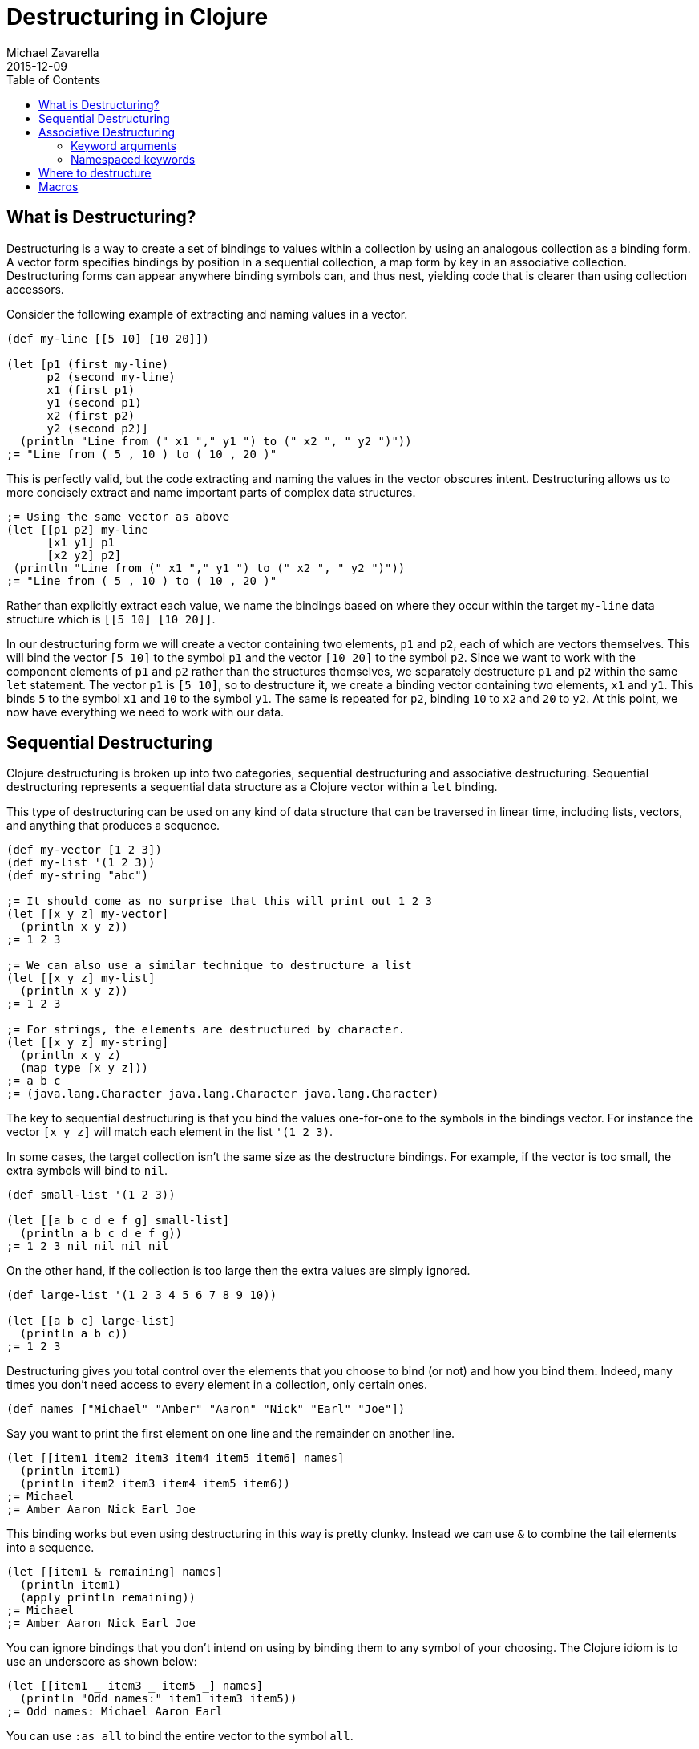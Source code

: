 = Destructuring in Clojure
Michael Zavarella
2015-12-09
:jbake-type: guides
:toc: macro
:icons: font

ifdef::env-github,env-browser[:outfilesuffix: .adoc]

toc::[]

== What is Destructuring?

Destructuring is a way to create a set of bindings to values within a collection by using an analogous collection as a binding form. A vector form specifies bindings by position in a sequential collection, a map form by key in an associative collection. Destructuring forms can appear anywhere binding symbols can, and thus nest, yielding code that is clearer than using collection accessors.

Consider the following example of extracting and naming values in a vector.

[source,clojure]
----
(def my-line [[5 10] [10 20]])

(let [p1 (first my-line)
      p2 (second my-line)
      x1 (first p1)
      y1 (second p1)
      x2 (first p2)
      y2 (second p2)]
  (println "Line from (" x1 "," y1 ") to (" x2 ", " y2 ")"))
;= "Line from ( 5 , 10 ) to ( 10 , 20 )"
----

This is perfectly valid, but the code extracting and naming the values in the vector obscures intent. Destructuring allows us to more concisely extract and name important parts of complex data structures.

[source,clojure]
----
;= Using the same vector as above
(let [[p1 p2] my-line
      [x1 y1] p1
      [x2 y2] p2]
 (println "Line from (" x1 "," y1 ") to (" x2 ", " y2 ")"))
;= "Line from ( 5 , 10 ) to ( 10 , 20 )"
----

Rather than explicitly extract each value, we name the bindings based on where they occur within the target `my-line` data structure which is `[[5 10] [10 20]]`.

In our destructuring form we will create a vector containing two elements, `p1` and `p2`, each of which are vectors themselves. This will bind the vector `[5 10]` to the symbol `p1` and the vector `[10 20]` to the symbol `p2`. Since we want to work with the component elements of `p1` and `p2` rather than the structures themselves, we separately destructure `p1` and `p2` within the same `let` statement. The vector `p1` is `[5 10]`, so to destructure it, we create a binding vector containing two elements, `x1` and `y1`. This binds `5` to the symbol `x1` and `10` to the symbol `y1`. The same is repeated for `p2`, binding `10` to `x2` and `20` to `y2`. At this point, we now have everything we need to work with our data.

== Sequential Destructuring

Clojure destructuring is broken up into two categories, sequential destructuring and associative destructuring. Sequential destructuring represents a sequential data structure as a Clojure vector within a `let` binding.

This type of destructuring can be used on any kind of data structure that can be traversed in linear time, including lists, vectors, and anything that produces a sequence.

[source,clojure]
----
(def my-vector [1 2 3])
(def my-list '(1 2 3))
(def my-string "abc")

;= It should come as no surprise that this will print out 1 2 3
(let [[x y z] my-vector]
  (println x y z))
;= 1 2 3

;= We can also use a similar technique to destructure a list
(let [[x y z] my-list]
  (println x y z))
;= 1 2 3

;= For strings, the elements are destructured by character.
(let [[x y z] my-string]
  (println x y z)
  (map type [x y z]))
;= a b c
;= (java.lang.Character java.lang.Character java.lang.Character)
----

The key to sequential destructuring is that you bind the values one-for-one to the symbols in the bindings vector. For instance the vector `[x y z]` will match each element in the list `'(1 2 3)`.

In some cases, the target collection isn’t the same size as the destructure bindings. For example, if the vector is too small, the extra symbols will bind to `nil`.

[source,clojure]
----
(def small-list '(1 2 3))

(let [[a b c d e f g] small-list]
  (println a b c d e f g))
;= 1 2 3 nil nil nil nil
----

On the other hand, if the collection is too large then the extra values are simply ignored.

[source,clojure]
----
(def large-list '(1 2 3 4 5 6 7 8 9 10))

(let [[a b c] large-list]
  (println a b c))
;= 1 2 3
----

Destructuring gives you total control over the elements that you choose to bind (or not) and how you bind them. Indeed, many times you don’t need access to every element in a collection, only certain ones.

[source,clojure]
----
(def names ["Michael" "Amber" "Aaron" "Nick" "Earl" "Joe"])
----

Say you want to print the first element on one line and the remainder on another line.

[source,clojure]
----
(let [[item1 item2 item3 item4 item5 item6] names]
  (println item1)
  (println item2 item3 item4 item5 item6))
;= Michael
;= Amber Aaron Nick Earl Joe
----

This binding works but even using destructuring in this way is pretty clunky. Instead we can use `&` to combine the tail elements into a sequence.

[source,clojure]
----
(let [[item1 & remaining] names]
  (println item1)
  (apply println remaining))
;= Michael
;= Amber Aaron Nick Earl Joe
----

You can ignore bindings that you don’t intend on using by binding them to any symbol of your choosing. The Clojure idiom is to use an underscore as shown below:

[source,clojure]
----
(let [[item1 _ item3 _ item5 _] names]
  (println "Odd names:" item1 item3 item5))
;= Odd names: Michael Aaron Earl
----

You can use `:as all` to bind the entire vector to the symbol `all`.

[source,clojure]
----
(let [[item1 :as all] names]
  (println "The first name from" all "is" item1))
;= The first name from [Michael Amber Aaron Nick Earl Joe] is Michael
----

Let's stop for a bit and look a little further into the types of `:as` and `&`.

[source,clojure]
----
(def numbers [1 2 3 4 5])
(let [[x & remaining :as all] numbers]
  (apply prn [remaining all]))
;= (2 3 4 5) [1 2 3 4 5]
----

Above, `remaining` is a sequence containing the remaining elements of the `numbers` vector while `all` binds to the original vector. What happens when we destructure a string instead?

[source,clojure]
----
(def word "Clojure")

(let [[x & remaining :as all] word]
  (apply prn [x remaining all]))
;= \C (\l \o \j \u \r \e) "Clojure"
----

Here `all` binds to the original structure (String, vector, list, whatever it may be) and `x` binds to the character `\C`, and `remaining` to the rest.

You can combine any or all of these techniques at the same time at your discretion.

[source,clojure]
----
(def fruits ["apple" "orange" "strawberry" "peach" "pear" "lemon"])

(let [[item1 _ item3 & remaining :as all-fruits] fruits]
  (println "The first and third fruits are" item1 "and" item3)
  (println "These were taken from" all-fruits)
  (println "The fruits after them are" remaining))
;= The first and third fruits are apple and strawberry
;= These were taken from [apple orange strawberry peach pear lemon]
;= The fruits after them are (peach pear lemon)
----

Destructuring can also nest to gain access to arbitrary levels of sequential structure. Let’s go back to our vector from the very beginning, `my-line`:

[source,clojure]
----
(def my-line [[5 10] [10 20]])
----

This vector contains nested vectors, directly accessible via destructuring.

[source,clojure]
----
(let [[[x1 y1][x2 y2]] my-line]
  (println "Line from (" x1 "," y1 ") to (" x2 ", " y2 ")"))
;= "Line from ( 5 , 10 ) to ( 10 , 20 )"
----

When you have nested vectors, you can use `:as` or `&` at any level as well.

[source,clojure]
----
(let [[[x1 y1 :as p1] [x2 y2 :as p2]] my-line]
  (println x1 y1 p1)
  (println x2 y2 p2))
;= 5 10 [5 10]
;= 10 20 [10 20]
----

== Associative Destructuring

Associative destructuring is similar to sequential destructuring, but applied instead to associative (i.e. key/value) structures (including maps, records, vectors, sets, etc). Associative bindings extract values of a target map by key.

Let's first consider an example that extracts values from a map without destructuring:

[source,clojure]
----
(def client {:name "Super Co."
             :location "Philadelphia"
             :description "The worldwide leader in plastic tableware."})

(let [name (:name client)
      location (:location client)
      description (:description client)]
  (println name location "-" description))
;= Super Co. Philadelphia - The worldwide leader in plastic tableware.
----

Note that each line of the let binding is essentially the same — it extracts a value from the map by the name of the key, then binds it to a local with the same name.

Below is an example of doing the same thing with associative destructuring:

[source,clojure]
----
(let [{name :name
       location :location
       description :description} client]
  (println name location "-" description))
;= Super Co. Philadelphia - The worldwide leader in plastic tableware.
----

The destructuring form is now a map rather than a vector, and instead of a name on the left side of the `let`, we have a map. The keys of the map are the symbols we want to bind in the `let`. The values of the destructuring map are the keys used to retrieve the elements in the associative structure. Here they are keywords (the most common case), but they could be any key value - numbers, strings, symbols, etc.

Similar to sequential destructuring, if you try to bind a key that is not present in the map, the binding value will be `nil`.

[source,clojure]
----
(let [{category :category} client]
  (println category))
;= nil
----

Associative destructuring also allows you to supply a default value if the key is not present in the associative value using the `:or` directive.

[source,clojure]
----
(let [{category :category, :or {category "Category not found"}} client]
  (println category))
;= Category not found
----

The value for `:or` is a map where the bound symbol (here `category`) is bound to the expression `"Category not found"`. When category is not found in `client`, it is instead found in the `:or` map and bound to that value instead.

In sequential destructuring, you generally bind unneeded values with an `_`. Since associative destructuring doesn't require traversing the entire structure, you can simply omit any keys you don't plan on using from the destructuring form.

If you need access to the entire map, you can use the `:as` key to bind the entire incoming value, just as in sequential destructuring.

[source,clojure]
----
(let [{name :name :as all} client]
  (println "The name from" all "is" name))
;= The name from {:name Super Co., :location Philadelphia, :description The world wide leader in plastic table-ware.} is Super Co.
----

The `:as` and `:or` keywords can be combined in a single destructuring.

[source,clojure]
----
(def my-map {:a "A" :b "B" :c 3 :d 4})

(let [{a :a, x :x, :or {x "Not found!"}, :as all} my-map]
  (println "I got" a "from" all)
  (println "Where is x?" x))
;= I got A from {:a "A" :b "B" :c 3 :d 4}
;= Where is x? Not found!
----

You might have noticed that our original example still contains redundant information (the local binding name and the key name) in the associative destructuring form. To combat this redundancy, the `:keys` directive helps to remove duplication:

[source,clojure]
----
(let [{:keys [name location description]} client]
  (println name location "-" description))
;= Super Co. Philadelphia - The worldwide leader in plastic tableware.
----

This example is exactly the same as the prior version — it binds `name` to `(:name client)`, `location` to `(:location client)`, and `description` to `(:description client)`.

The use of `:keys` is intended for associative structures containing keyword keys but there are also `:strs` and `:syms` for string and symbol keys respectively. In all of these cases the vector contains symbols defining the local binding names.

[source,clojure]
----
(def string-keys {"first-name" "Joe" "last-name" "Smith"})

(let [{:strs [first-name last-name]} string-keys]
  (println first-name last-name))
;= Joe Smith

(def symbol-keys {'first-name "Jane" 'last-name "Doe"})

(let [{:syms [first-name last-name]} symbol-keys]
  (println first-name last-name))
;= Jane Doe
----

As you might suspect, associative destructuring nests and combines with sequential destructuring as needed.

[source,clojure]
----
(def multiplayer-game-state
  {:joe {:class "Ranger"
         :weapon "Longbow"
         :score 100}
   :jane {:class "Knight"
          :weapon "Greatsword"
          :score 140}
   :ryan {:class "Wizard"
          :weapon "Mystic Staff"
          :score 150}})

(let [{{:keys [class weapon]} :joe} multiplayer-game-state]
  (println "Joe is a" class "wielding a" weapon))
;= Joe is a Ranger wielding a Longbow
----

=== Keyword arguments

One special case is using associative destructuring for keyword-arg parsing. Consider a function that takes options `:debug` and `:verbose`. These could be specified in an options map:

[source,clojure]
----
(defn configure [val options]
  (let [{:keys [debug verbose] :or {debug false, verbose false}} options]
    (println "val =" val " debug =" debug " verbose =" verbose)))

(configure 12 {:debug true})
;;val = 12  debug = true  verbose = false
----

However, it would be nicer to type if we could pass those optional arguments as just additional "keyword" arguments like this:

[source,clojure]
----
(configure 12 :debug true)
----

To support this style of invocation, associative destructuring also works with sequences of key-value pairs for keyword argument parsing. The keyword arguments received in a function called supporting them results in a map bound in exactly the way described above when detailing `let`:

[source,clojure]
----
(defn configure [val & {:keys [debug verbose]
                        :or {debug false, verbose false}}]
  (println "val =" val " debug =" debug " verbose =" verbose))

(configure 10)
;;val = 10  debug = false  verbose = false

(configure 5 :debug true)
;;val = 5  debug = true  verbose = false

;; Note that any order is ok for the kwargs
(configure 12 :verbose true :debug true)
;;val = 12  debug = true  verbose = true
----

Clojure currently supports the use of passing an options map or keyword arguments exclusively. You must design your functions to use one approach or the other but not both.

=== Namespaced keywords

If the keys in your map are namespaced keywords, you can also use destructuring with it, even though local binding symbols are not allowed to have namespaces. Destructuring a namespaced key will bind a value to the local name part of the key and drop the namespace. (Thus you can use `:or` as with a non-namespaced key.)

[source,clojure]
----
(def human {:person/name "Franklin"
            :person/age 25
            :hobby/hobbies "running"})
(let [{:keys [hobby/hobbies]
       :person/keys [name age]
       :or {age 0}} human]
  (println name "is" age "and likes" hobbies))
;= Franklin is 25 and likes running
----

Destructuring namespaced keywords using `:keys` alone can result in local bindings that clash. Because all map destructuring options combine, defining each binding individually will help to resolve conflicts.

[source,clojure]
----
(def human {:person/name "Franklin"
            :person/age 25
            :hobby/name "running"})
(let [{:person/keys [age]
       hobby-name :hobby/name
       person-name :person/name} human]
  (println person-name "is" age "and likes" hobby-name))
;= Franklin is 25 and likes running
----

You can even destructure using auto-resolved keywords, which will again bind to only the name part of the key:

[source,clojure]
----
;; this assumes you have a person.clj namespace in your project
;; if not do the following at your repl instead: (create-ns 'person) (alias 'p 'person)
(require '[person :as p])

(let [person {::p/name "Franklin", ::p/age 25}
      {:keys [::p/name ::p/age]} person]
  (println name "is" age))

;= Franklin is 25
----

Creating and destructuring maps with auto-resolved keywords allow us to write code using a namespace alias (here `p`) that is defined by a `require` in the current namespace, giving us a means of namespace indirection.

Finally, although it may not be immediately obvious, destructuring also extends to the symbol defined after `&`.

The following example destructures the `&` seq in place to decode the rest of the arguments as options (note that we are thus destructuring the two arguments sequentially and the rest associatively):

[source,clojure]
----
(defn f-with-options
  [a b & {:keys [opt1]}]
  (println "Got" a b opt1))

(f-with-options 1 2 :opt1 true)
;= Got 1 2 true
----

== Where to destructure

You can utilize destructuring anywhere that there is an explicit or implicit let binding.

One of the most common places to see destructuring is in pulling apart the arguments passed to a function.

Here we have the standard "let x equal this, let y equal that, etc..." Again, this is perfectly valid code, it's just verbose.

[source,clojure]
----
(defn print-coordinates-1 [point]
  (let [x (first point)
        y (second point)
        z (last point)]
    (println "x:" x ", y:" y ", z:" z)))
----

Any time we see code that is using `first`, `second`, `nth`, or `get` to pull apart a data structure, it's likely that destructuring can clean that up. We can start by rewriting the `let`:

[source,clojure]
----
(defn print-coordinates-2 [point]
  (let [[x y z] point]
    (println "x:" x ", y:" y ", z:" z)))
----

When defining a function in Clojure, destructuring applies to the incoming parameters, just like in a `let` — indeed, this is an _implicit_ `let` binding:

[source,clojure]
----
(defn print-coordinates-3 [[x y z]]
  (println "x:" x ", y:" y ", z:" z))
----

We have replaced several lines of code pulling apart the incoming point data with a concise statement about the structure of that data that also binds the data to local names.

For a more realistic example, let’s create a map containing some basic contact information for the infamous John Smith.

[source,clojure]
----
(def john-smith {:f-name "John"
                 :l-name "Smith"
                 :phone "555-555-5555"
                 :company "Functional Industries"
                 :title "Sith Lord of Git"})
----

Now that we have John's personal information we need to access the values within this map.

[source,clojure]
----
(defn print-contact-info [{:keys [f-name l-name phone company title]}]
  (println f-name l-name "is the" title "at" company)
  (println "You can reach him at" phone))

(print-contact-info john-smith)
;= John Smith is the Sith Lord of Git at Functional Industries
;= You can reach him at 555-555-5555
----

This function will associatively destructure the input using the `:keys` directive and then print out the contact information that we provided.

But what about when we want to send John a nice letter?

[source,clojure]
----
(def john-smith {:f-name "John"
                 :l-name "Smith"
                 :phone "555-555-5555"
                 :address {:street "452 Lisp Ln."
                           :city "Macroville"
                           :state "Kentucky"
                           :zip "81321"}
                 :hobbies ["running" "hiking" "basketball"]
                 :company "Functional Industries"
                 :title "Sith Lord of Git"})
----

We have an address in there now, but we needed to nest a map into our original structure in order to accomplish this.

[source,clojure]
----
(defn print-contact-info
  [{:keys [f-name l-name phone company title]
    {:keys [street city state zip]} :address
    [fav-hobby second-hobby] :hobbies}]
  (println f-name l-name "is the" title "at" company)
  (println "You can reach him at" phone)
  (println "He lives at" street city state zip)
  (println "Maybe you can write to him about" fav-hobby "or" second-hobby))

(print-contact-info john-smith)
;= John Smith is the Sith Lord of Git at Functional Industries
;= You can reach him at 555-555-5555
;= He lives at 452 Lisp Ln. Macroville Kentucky 81321
;= Maybe you can write to him about running or hiking
----

== Macros

Macro writers may find the need to write a macro that incorporates destructuring. The most common way to do so is to produce a call to something that already does destructuring (like `let`, `loop`, `fn`, etc). Some examples of this in `clojure.core` include `if-let`, `when-let`, `when-some`, etc.

However, in rare cases you might want to instead resolve the destructuring yourself in a macro. In this case, use the (undocumented) `clojure.core/destructure` function, which implements the destructuring logic and is what `let` and `loop` actually invoke. The `destructure` function is designed to be invoked in a macro and expects to take a form and return a form:

[source,clojure]
----
(destructure '[[x & remaining :as all] numbers])
;= [vec__1 numbers
;=  x (clojure.core/nth vec__1 0 nil)
;=  remaining (clojure.core/nthnext vec__1 1)
;=  all vec__1]
----

The result was formatted here to give it a little more clarity. This example should also give you some insight into how destructuring works under the hood.
